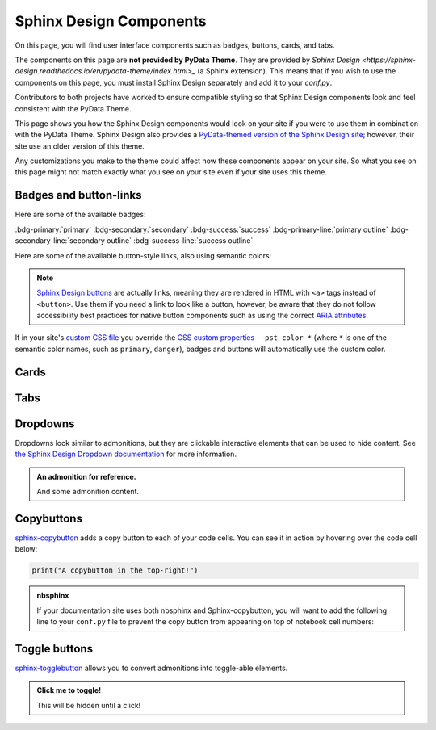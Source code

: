 .. INSPIRED FROM sphinx-design documentation

========================
Sphinx Design Components
========================

On this page, you will find user interface components such as badges, buttons,
cards, and tabs.

The components on this page are **not provided by PyData Theme**. They are
provided by `Sphinx Design <https://sphinx-design.readthedocs.io/en/pydata-theme/index.html>_` (a Sphinx extension). This means that if you wish
to use the components on this page, you must install Sphinx Design separately and add it to your `conf.py`.

.. seealso::

    To add the Sphinx Design extension to your Sphinx project, refer to `Sphinx
    Design - Getting Started
    <https://sphinx-design.readthedocs.io/en/pydata-theme/get_started.html>`_.

Contributors to both projects have worked to ensure compatible styling so that
Sphinx Design components look and feel consistent with the PyData Theme.

This page shows you how the Sphinx Design components would look on your site if
you were to use them in combination with the PyData Theme. Sphinx Design also
provides a `PyData-themed version of the Sphinx Design site
<https://sphinx-design.readthedocs.io/en/pydata-theme/>`__; however, their site
use an older version of this theme.

Any customizations you make to the theme could affect how these components
appear on your site. So what you see on this page might not match exactly what
you see on your site even if your site uses this theme.

.. _badges-buttons:

Badges and button-links
=======================

Here are some of the available badges:

:bdg-primary:`primary`
:bdg-secondary:`secondary`
:bdg-success:`success`
:bdg-primary-line:`primary outline`
:bdg-secondary-line:`secondary outline`
:bdg-success-line:`success outline`

Here are some of the available button-style links, also using semantic colors:

.. grid:: auto

    .. grid-item::

        .. button-ref:: badges-buttons
            :ref-type: ref
            :color: info
            :shadow:

            Info

    .. grid-item::

        .. button-ref:: badges-buttons
            :ref-type: ref
            :color: success
            :shadow:

            Success

    .. grid-item::

        .. button-ref:: badges-buttons
            :ref-type: ref
            :color: warning
            :shadow:

            Warning

    .. grid-item::

        .. button-ref:: badges-buttons
            :ref-type: ref
            :color: danger
            :shadow:

            Danger

    .. grid-item::

        .. button-ref:: badges-buttons
            :ref-type: ref
            :color: muted
            :shadow:

            Muted

    .. grid-item::

        .. button-ref:: badges-buttons
            :ref-type: ref
            :color: light
            :shadow:

            Light

    .. grid-item::

        .. button-ref:: badges-buttons
            :ref-type: ref
            :color: dark
            :shadow:

            Dark

.. note::

   `Sphinx Design buttons
   <https://sphinx-design.readthedocs.io/en/latest/badges_buttons.html>`__
   are actually links, meaning they are rendered in HTML with ``<a>`` tags
   instead of ``<button>``. Use them if you need a link to look like a button,
   however, be aware that they do not follow accessibility best practices for
   native button components such as using the correct `ARIA attributes
   <https://developer.mozilla.org/en-US/docs/Web/Accessibility/ARIA/Roles/button_role>`__.

If in your site's `custom CSS file <custom-css>`_ you override the `CSS custom properties <css-variables>`_ ``--pst-color-*`` (where ``*`` is one of the semantic color names, such as ``primary``, ``danger``), badges and buttons will automatically use the custom color.

Cards
=====

.. grid::

    .. grid-item-card:: Only heading

    .. grid-item-card::

        Only body.

        But with multiple text paragraphs.

    .. grid-item-card:: Heading and body

        Content of the third card.

        :bdg-primary:`Sample badge`

.. grid::

    .. grid-item-card:: A card with a dropdown menu

        .. dropdown:: :fa:`eye me-1` Click to expand dropdown

            Hidden content

    .. grid-item-card:: A clickable card
        :link: https://sphinx-design.readthedocs.io/en/pydata-theme/cards.html#clickable-cards
        :link-alt: Clickable cards - Sphinx Design docs

        Don't forget to add the alternative text with ``link-alt``!

.. grid::

    .. grid-item-card::

        panel 1 header
        ^^^^^^^^^^^^^^
        panel 1 content
        more content
        ++++++++++++++
        panel 1 footer

    .. grid-item-card::

        panel 2 header
        ^^^^^^^^^^^^^^
        panel 2 content
        ++++++++++++++
        panel 2 footer

Tabs
====

.. tab-set::

    .. tab-item:: c++

        .. code-block:: c++

            int main(const int argc, const char **argv) {
                return 0;
            }

    .. tab-item:: python

        .. code-block:: python

            def main():
                return

    .. tab-item:: java

        .. code-block:: java

            class Main {
                public static void main(String[] args) {
                }
            }

    .. tab-item:: julia

        .. code-block:: julia

            function main()
            end

    .. tab-item:: fortran

        .. code-block:: fortran

            PROGRAM main
            END PROGRAM main

Dropdowns
=========

Dropdowns look similar to admonitions, but they are clickable interactive elements that can be used to hide content.
See `the Sphinx Design Dropdown documentation <https://sphinx-design.readthedocs.io/en/latest/dropdowns.html>`__ for more information.

.. admonition:: An admonition for reference.

    And some admonition content.

.. dropdown::

   And with no title and some content!

.. dropdown:: With a title

   And some content!

.. dropdown:: With a title and icon
   :icon: unlock

   And some content and an icon!

.. dropdown:: A primary color dropdown
   :color: primary
   :icon: unlock

   And some content!

.. dropdown:: A secondary color dropdown
   :color: secondary
   :icon: unlock

   And some content!

Copybuttons
===========

`sphinx-copybutton <https://sphinx-copybutton.readthedocs.io/en/latest/>`__ adds a copy button to each of your code cells.
You can see it in action by hovering over the code cell below:

.. code-block:: python

    print("A copybutton in the top-right!")

.. admonition:: nbsphinx

    If your documentation site uses both nbsphinx and Sphinx-copybutton, you
    will want to add the following line to your ``conf.py`` file to prevent the
    copy button from appearing on top of notebook cell numbers:

    .. code-block:: python
        :caption: conf.py

        copybutton_selector = ":not(.prompt) > div.highlight pre"

Toggle buttons
==============

`sphinx-togglebutton <https://sphinx-togglebutton.readthedocs.io/en/latest/>`__ allows you to convert admonitions into toggle-able elements.

.. admonition:: Click me to toggle!
   :class: dropdown

   This will be hidden until a click!

.. toggle::

    A standalone toggle button!
